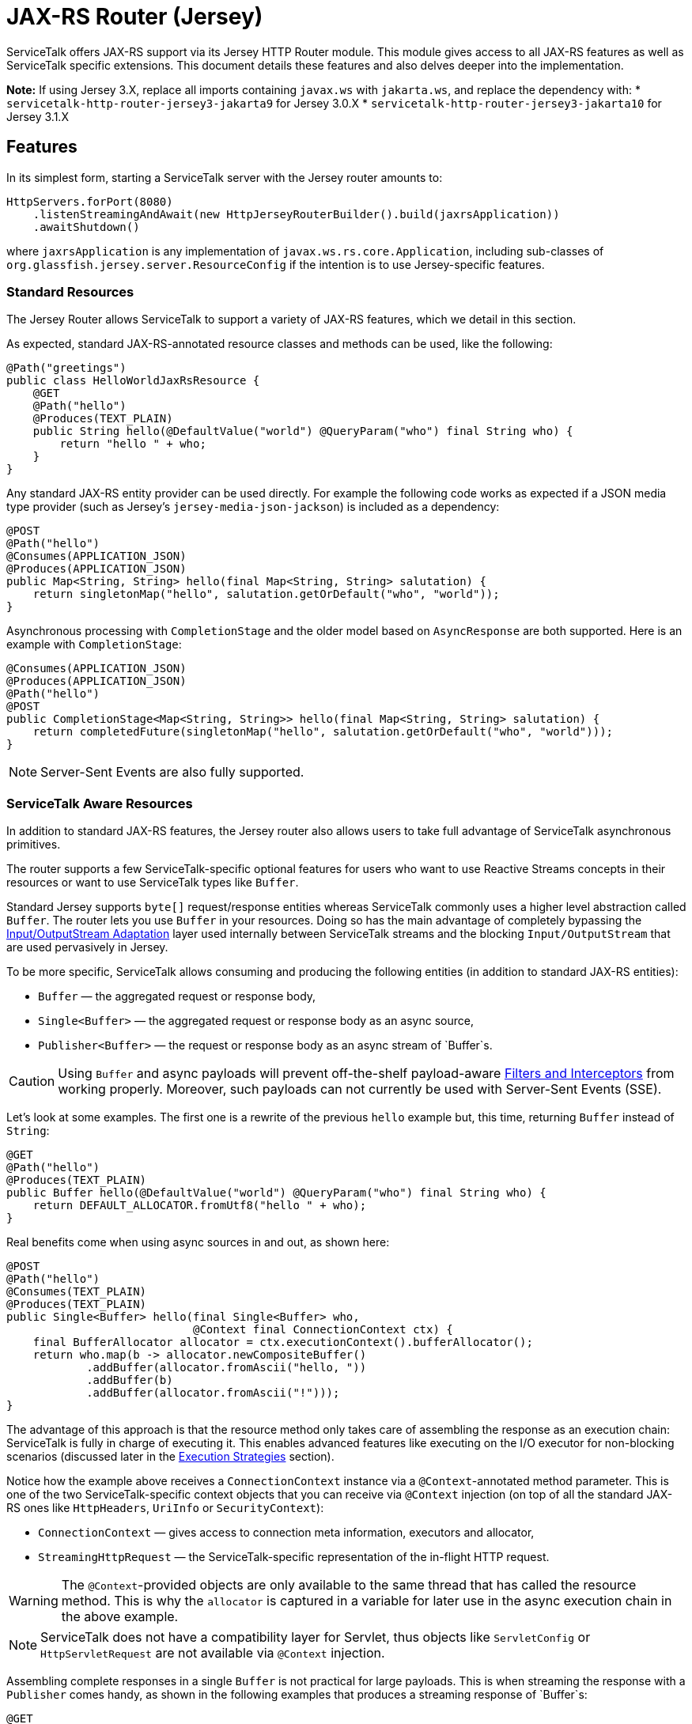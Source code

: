 // Configure {source-root} values based on how this document is rendered: on GitHub or not
ifdef::env-github[]
:source-root:
endif::[]
ifndef::env-github[]
ifndef::source-root[:source-root: https://github.com/apple/servicetalk/blob/{page-origin-refname}]
endif::[]

= JAX-RS Router (Jersey)

ServiceTalk offers JAX-RS support via its Jersey HTTP Router module.
This module gives access to all JAX-RS features as well as
ServiceTalk specific extensions. This document details these features
and also delves deeper into the implementation.

**Note:** If using Jersey 3.X, replace all imports containing `javax.ws` with `jakarta.ws`, and replace the dependency with:
* `servicetalk-http-router-jersey3-jakarta9` for Jersey 3.0.X
* `servicetalk-http-router-jersey3-jakarta10` for Jersey 3.1.X

== Features

In its simplest form, starting a ServiceTalk server with the Jersey
router amounts to:

[source,java]
----
HttpServers.forPort(8080)
    .listenStreamingAndAwait(new HttpJerseyRouterBuilder().build(jaxrsApplication))
    .awaitShutdown()
----

where `jaxrsApplication` is any implementation of
`javax.ws.rs.core.Application`, including sub-classes of
`org.glassfish.jersey.server.ResourceConfig` if the intention is to use
Jersey-specific features.

=== Standard Resources

The Jersey Router allows ServiceTalk to support a variety of JAX-RS features,
which we detail in this section.

As expected, standard JAX-RS-annotated resource classes and methods can be used,
like the following:

[source,java]
----
@Path("greetings")
public class HelloWorldJaxRsResource {
    @GET
    @Path("hello")
    @Produces(TEXT_PLAIN)
    public String hello(@DefaultValue("world") @QueryParam("who") final String who) {
        return "hello " + who;
    }
}
----

Any standard JAX-RS entity provider can be used directly. For example
the following code works as expected if a JSON media type provider (such as
Jersey’s `jersey-media-json-jackson`) is included as a dependency:

[source,java]
----
@POST
@Path("hello")
@Consumes(APPLICATION_JSON)
@Produces(APPLICATION_JSON)
public Map<String, String> hello(final Map<String, String> salutation) {
    return singletonMap("hello", salutation.getOrDefault("who", "world"));
}
----

Asynchronous processing with `CompletionStage` and the older model based
on `AsyncResponse` are both supported. Here is an example with
`CompletionStage`:

[source,java]
----
@Consumes(APPLICATION_JSON)
@Produces(APPLICATION_JSON)
@Path("hello")
@POST
public CompletionStage<Map<String, String>> hello(final Map<String, String> salutation) {
    return completedFuture(singletonMap("hello", salutation.getOrDefault("who", "world")));
}
----

NOTE: Server-Sent Events are also fully supported.

=== ServiceTalk Aware Resources

In addition to standard JAX-RS features, the Jersey router
also allows users to take full advantage of ServiceTalk asynchronous primitives.

The router supports a few ServiceTalk-specific optional features for users
who want to use Reactive Streams concepts in their resources or want to use
ServiceTalk types like `Buffer`.

Standard Jersey supports `byte[]` request/response entities whereas
ServiceTalk commonly uses a higher level abstraction called `Buffer`. The
router lets you use `Buffer` in your resources. Doing so has the main
advantage of completely bypassing the <<io-adapt>> layer used internally
between ServiceTalk streams and the blocking `Input/OutputStream` that
are used pervasively in Jersey.

To be more specific, ServiceTalk allows consuming and producing the
following entities (in addition to standard JAX-RS entities):

* `Buffer` — the aggregated request or response body,
* `Single<Buffer>` — the aggregated request or response body as an async
source,
* `Publisher<Buffer>` — the request or response body as an async stream
of `Buffer`s.

CAUTION: Using `Buffer` and async payloads will prevent off-the-shelf
payload-aware <<filter-inter>> from working properly.
Moreover, such payloads can not currently be used with Server-Sent Events (SSE).

Let's look at some examples.
The first one is a rewrite of the previous `hello` example but,
this time, returning `Buffer` instead of `String`:

[source,java]
----
@GET
@Path("hello")
@Produces(TEXT_PLAIN)
public Buffer hello(@DefaultValue("world") @QueryParam("who") final String who) {
    return DEFAULT_ALLOCATOR.fromUtf8("hello " + who);
}
----

Real benefits come when using async sources in and out, as shown here:

[source,java]
----
@POST
@Path("hello")
@Consumes(TEXT_PLAIN)
@Produces(TEXT_PLAIN)
public Single<Buffer> hello(final Single<Buffer> who,
                            @Context final ConnectionContext ctx) {
    final BufferAllocator allocator = ctx.executionContext().bufferAllocator();
    return who.map(b -> allocator.newCompositeBuffer()
            .addBuffer(allocator.fromAscii("hello, "))
            .addBuffer(b)
            .addBuffer(allocator.fromAscii("!")));
}
----

The advantage of this approach is that the resource method only takes
care of assembling the response as an execution chain: ServiceTalk is
fully in charge of executing it. This enables advanced features like
executing on the I/O executor for non-blocking scenarios (discussed
later in the <<execution-strategies>> section).

Notice how the example above receives a `ConnectionContext` instance via
a `@Context`-annotated method parameter. This is one of the two
ServiceTalk-specific context objects that you can receive via `@Context`
injection (on top of all the standard JAX-RS ones like `HttpHeaders`,
`UriInfo` or `SecurityContext`):

* `ConnectionContext` — gives access to connection meta information,
executors and allocator,
* `StreamingHttpRequest` — the ServiceTalk-specific representation of
the in-flight HTTP request.

WARNING: The `@Context`-provided objects are only available to the same thread
that has called the resource method. This is why the `allocator` is
captured in a variable for later use in the async execution chain in
the above example.

NOTE: ServiceTalk does not have a compatibility layer for Servlet,
thus objects like `ServletConfig` or `HttpServletRequest` are not available
via `@Context` injection.

Assembling complete responses in a single `Buffer` is not practical for large payloads.
This is when streaming the response with a `Publisher` comes handy,
as shown in the following examples that produces a streaming response of `Buffer`s:

[source,java]
----
@GET
@Path("hello")
@Produces(TEXT_PLAIN)
public Response hello(@DefaultValue("world") @QueryParam("who") final String who,
                      @Context final ConnectionContext ctx) {
    final BufferAllocator allocator = ctx.executionContext().bufferAllocator();
    return Response.accepted(
            // Wrap content Publisher to capture its generic type (i.e. Buffer)
            // so it is handled correctly
            new GenericEntity<Publisher<Buffer>>(
                Publisher.from(allocator.fromUtf8("hello "),
                               allocator.fromUtf8(who))) {}
    ).build();
}
----

Notice that in this example how the standard `Response` and
`GenericEntity` helpers can be used as with any vanilla JAX-RS resource.

==== `CompletionStage` Alternative

It is also possible to use ServiceTalk's primitives in lieu of `CompletionStage`,
allowing users to use consistent semantics and behavior across their async code.
As an example, the following illustrates how `Completable` can be used in place of
`CompletionStage<Void>`:

[source,java]
----
@POST
@Path("start")
public Completable start(@QueryParam("id") final String id) {
    // Do something with id
    return Completable.completed();
}
----

Similarly, this example shows that `Single<String>` can replace
`CompletionStage<String>`:

[source,java]
----
@GET
@Path("hello")
@Produces(TEXT_PLAIN)
public Single<String> hello(@DefaultValue("world") @QueryParam("who") final String who) {
    return Single.succeeded("hello " + who);
}
----

=== ServiceTalk JSON Provider

ServiceTalk provides a JSON Provider (`servicetalk-data-jackson-jersey`)
that can be used as a drop-in replacement for Jersey’s `jersey-media-json-jackson`.
This provider is based on Jackson’s non-blocking JSON parser and completely bypasses
the blocking <<io-adapt>> layer that’s otherwise used with standard JAX-RS media-type
providers. This can yield performance benefits when dealing with large body entities
and is necessary for providing fully non-blocking routes.

The following example shows what this provider enables:

[source,java]
----
@POST
@Path("single-hello")
@Consumes(APPLICATION_JSON)
@Produces(APPLICATION_JSON)
public Single<Map<String, String>> singleHello(final Single<Map<String, String>> salutation) {
    return salutation.map(m -> singletonMap("single hello", m.getOrDefault("who", "world")));
}
----

Jackson-serializable POJOs could be used in place of the ``Map``s used in
this example.

IMPORTANT: ServiceTalk’s JSON provider doesn’t support JAXB annotations nor
JSONP. Use Jersey’s `jersey-media-json-jackson` in case you need these
features

The Jackson `ObjectMapper` used behind the scene can be configured via a
JAX-RS `ContextResolver` of type
`ContextResolver<JacksonSerializationProvider>` that needs to be
provided with the application. The `ServiceTalkJacksonSerializerFeature`
class has helper methods for building such `ContextResolver` instances.

NOTE: Because Jackson is used behind the scene for serialization and
deserialization, it is possible to use its annotations (for example
`@JsonProperty`).

[[filter-inter]]
=== Filters and Interceptors

Standard JAX-RS filters and interceptors can be used with ServiceTalk.

JAX-RS request filters and interceptors can only access the entity as an
`InputStream`, which can be suboptimal if the intention is to avoid
blocking I/O. If that is the case, consider using a ServiceTalk filter
on front of the Jersey router.

Conversely, response entities are accessible to JAX-RS filters and
interceptors, so it is possible to write filters that alter contents in
a non-blocking fashion, as demonstrated here:

[source,java]
----
@Override
public void filter(final ContainerRequestContext requestCtx, final ContainerResponseContext responseCtx) {
    final Publisher<Buffer> modifiedContent =
            ((Publisher<Buffer>) responseCtx.getEntity()).map(b -> modifyBuffer(b));
    responseCtx.setEntity(new GenericEntity<Publisher<Buffer>>(modifiedContent) {});
}
----

In this example, it is assumed that the response entity is a
`Publisher<Buffer>`: the `Buffer` it emits are altered via calls to the
`modifyBuffer` function (omitted for brevity).

=== Security

By default, the Jersey router establishes an unauthenticated security
context for all requests. Standard JAX-RS filters can be used to
override this and set authenticated security contexts where appropriate.
The following is an example of such filter, which could be used either
globally, per resource class or method, using standard JAX-RS mapping
techniques:

[source,java]
----
@Provider
@Priority(AUTHENTICATION)
public static class CustomSecurityFilter implements ContainerRequestFilter {
    @Override
    public void filter(final ContainerRequestContext requestCtx) {
        requestCtx.setSecurityContext(new CustomSecurityContext(requestCtx));
    }
}
----

NOTE: ServiceTalk provides security filters that can be used with Basic authenticated requests.
Refer to xref:{page-version}@servicetalk-http-security-jersey::index.adoc#auth-basic[Basic Auth for Jersey Router] for more information.

=== Exception Mappers

Standard JAX-RS exception mappers can be used with ServiceTalk. On top
of this, it is possible to use ServiceTalk-specific response entities as
error payloads, as shown here:

[source,java]
----
public static class ServiceTalkAwareExceptionMapper implements ExceptionMapper<Throwable> {
    @Context
    private ConnectionContext ctx;

    @Override
    public Response toResponse(final Throwable t) {
        final Buffer buf = ctx.executionContext().bufferAllocator().fromAscii(exception.getClass().getName());
        return status(555)
                .header(CONTENT_TYPE, TEXT_PLAIN)
                .header(CONTENT_LENGTH, buf.readableBytes())
                .entity(new GenericEntity<Single<Buffer>>(success(buf)) {})
                .build();
    }
}
----

=== Injection Management

The Jersey router doesn’t transitively require a particular
Jersey Injection Manager dependency, it is up to the user to pick one of
the available implementations by adding the relevant dependency to the
application classpath.

Jersey provides two implementations:

* `jersey-hk2` — based on https://javaee.github.io/hk2/[HK2], this is the most likely implementation
that will be used with ServiceTalk,
* `jersey-inject-cdi2-se` - relying upon CDI, this is to be used when running
ServiceTalk in a Java EE application container.

=== ServiceTalk Features

The ServiceTalk JAX-RS `Feature` that enables the router functionalities
is automatically registered with Jersey using its
https://eclipse-ee4j.github.io/jersey.github.io/documentation/latest/deployment.html#deployment.autodiscoverable[auto-discoverable features].

If this router is used in a context where Jersey’s auto-discovery has
been disabled, users must manually register
`io.servicetalk.http.router.jersey.ServiceTalkFeature` with the JAX-RS
`FeatureContext`. Note that if the ServiceTalk JSON provider is used,
its feature would have to be registered too:
`io.servicetalk.data.jackson.jersey.ServiceTalkJacksonSerializerFeature`

== Advanced Features

=== Service Composability

`HttpJerseyRouterBuilder` builds a standard ServiceTalk HTTP service
so it can be composed with any other ServiceTalk services or filters.

The following example illustrates this be showing how a service built
with `HttpJerseyRouterBuilder` can be seamlessly used alongside another
regular ServiceTalk HTTP service, inside a single predicate based router:

[source,java]
----
ServerContext serverContext = HttpServers.forPort(8080)
        .listenStreamingAndAwait(
                new HttpPredicateRouterBuilder()
                        .whenPathStartsWith("/healthcheck")
                        .thenRouteTo(healthService)
                        .whenPathStartsWith("/api")
                        .thenRouteTo(new HttpJerseyRouterBuilder().build(jaxRsApplication))
                        .buildStreaming()
        );
----

[#execution-strategies]
=== Execution Strategies

TIP: It is important to have a good understanding of ServiceTalk's threading model
before considering tuning execution strategies.
Refer to ServiceTalk's xref:{page-version}@servicetalk::index.adoc[main documentation]
to learn more about it.

By default, the Jersey router uses ServiceTalk’s global executor to
handles requests, making it safe by default to use blocking code, either
directly in user code or indirectly in third-party libraries and
intermediaries like filters, interceptors and media-type providers.

It is possible to use a specific executor for all requests handled by
the Jersey router, as demonstrated here:

[source,java]
----
HttpServers.forPort(8080)
    .executor(executor)
    .listenStreamingAndAwait(new HttpJerseyRouterBuilder().build(jaxrsApplication))
    .awaitShutdown();
----

where `executor` is the executor to use at the router level.

It is also possible to configure execution strategies in a finer grained
manner, either at resource class or resource method level, using the
`@RouteExecutionStrategy` annotation. For example, the following applies
the execution strategy `exec-1` to a specific resource method:

[source,java]
----
@RouteExecutionStrategy(id = "exec-1")
@POST
@Path("/do-work")
public void doWork() {
    // Work happens here
}
----

Now the question is where does the Jersey router find its execution
strategies? The answer is in this `HttpJerseyRouterBuilder` method:

[source,java]
----
routeExecutionStrategyFactory(Function<String, HttpExecutionStrategy> routeStrategyFactory)
----

This allows you to provide a lambda that the router will use to resolve
execution strategy IDs used in `@RouteExecutionStrategy` annotations
(`map::get` can conveniently be used if you store your strategy mappings
in a `Map`).

IMPORTANT: The router ensures it can resolve all execution strategy
IDs at startup time.

By default ServiceTalk is "safe to block", which means that it takes
care of ensuring that the application code doesn’t execute on the I/O
threads (which shouldn’t be blocked). This applies to the Jersey router
too: resources, filters, interceptors can perform blocking operations,
like for example interacting with `java.io` streams, in a safe manner.
This safety has a cost though: different executors are used at different
levels, thread hops may occur while a request is in flight, etc…
ServiceTalk gives advanced users the possibility to bypass this safety
net and execute application code fully or partially on the I/O executor.

Before exploring this in details, let’s take a look at an example that
completely runs on I/O threads. The following snippet shows the server
bootstrap code and followed by one JAX-RS resource method:

[source,java]
----
HttpServers.forPort(8080)
    .executionStrategy(HttpExecutionStrategies.offloadNever())
    .listenStreamingAndAwait(new HttpJerseyRouterBuilder().build(jaxrsApplication))
    .awaitShutdown();

@NoOffloadsRouteExecutionStrategy
@Path("greetings")
public class HelloWorldJaxRsResource {
    @GET
    @Path("hello")
    @Produces(TEXT_PLAIN)
    public String hello(@DefaultValue("world") @QueryParam("who") final String who) {
        return "hello " + who;
    }
}
----

Notice how `HttpExecutionStrategies.offloadNever()` and
`@NoOffloadsRouteExecutionStrategy` are used conjointly to ensure that
offloading will be completely disabled and that the requests will be fully handled on I/O threads.

WARNING: Disabling offloading should only be done when it is certain that no blocking code will be invoked.
Request handling in Jersey follows a complicated and dynamic path, so unexpected blocking can occur in non-user code.
Be sure to thoroughly test the routes for which you intend to disable offloading.

IMPORTANT: It is currently not possible to disable offloading if any JAX-RS resource uses `@Suspended AsyncResponse`,
`CompletionStage` responses or Server-Sent Events. A workaround for this consists in using the Predicate router
to selectively offload such resources, as shown in this
link:{source-root}/servicetalk-http-router-jersey/src/testFixtures/java/io/servicetalk/http/router/jersey/MixedModeResourceTest.java[test].

These different options combined together yield different effects at
different level of the application code. The following table details
what to expect when using them.

[width="100%",cols="25%,25%,25%,25%",options="header",]
|===
| |Route +
Default |Route +
Executor |Route +
No Offloads
|Router +
Default |M: Global +
C: Global +
S: Global |M: Route +
C: Route +
S: Route |M: Route +
C: Route +
S: Global

|Router +
Executor |M: Router +
C: Router +
S: Router |M: Route +
C: Route +
S: Route |M: Route +
C: Route +
S: Global

|Router +
No Offloads |M: Global +
C: Global +
S: Global |M: Route +
C: Route +
S: Route |M: Server I/O +
C: Server I/O +
S: Server I/O
|===

Where:

* `Route` means either a resource class or resource method (where both
`@RouteExecutionStrategy` and `@NoOffloadsRouteExecutionStrategy` can be
used),
* `Router` is the Jersey router,
* `Global` refers to ServiceTalk’s `GlobalExecutionContext` (which
provides among other things global I/O and standard executors),
* `Server I/O` refers to the I/O executor configured on the HTTP server
(which is the global I/O executor by default),
* `M` stands for the executor used to call the resource `Method`,
* `C` for the one provided via `@Context ConnectionContext`,
* `S` refers to the executor used for stream events.

Users must exercise caution if they decide to execute on the I/O threads
and must make sure they understand the caveats of doing so. Resources
that only serve responses from memory or that interact with remote
services via ServiceTalk are good potential candidates.

WARNING: Be aware that route level execution strategy are applied after the
JAX-RS filter chain has executed. If any of these JAX-RS filters perform
blocking operations (for example blocking I/O) you must make sure that
the Jersey router itself is not configured to use I/O threads, thus
limiting the potential to run on I/O threads only to stream events
(`Router Default/Executor` and `Route No Offloads` in the above table).

== Implementation

This section details the design and implementation decisions taken for
the Jersey router. It is intended for contributors and advanced users
interested to know what’s under the hood.

The following diagram gives a lay of the land for request/response flows in
the router, with a short description of the salient operations performed by
ServiceTalk at the different spots in the flow.

image:st2-jersey-flow.png[]

The upcoming sections expand more on some of the concepts depicted in this diagram.


NOTE: As Jersey’s and ServiceTalk’s Jersey router codebases evolve, we expect
some of the drawbacks listed hereafter to progressively disappear.

[[io-adapt]]
=== Input/OutputStream Adaptation

JAX-RS 2.1 depends heavily on `java.io.Input/OutputStream` for consuming
request and producing response entity contents. The Jersey router uses
ServiceTalk’s provided adapters to convert between its non-blocking
sources and these blocking streams. This adaptation is what allows using
all the Jersey-provided and third party media-type providers to work out
of the box.

For request payloads, the Jersey router uses a special `InputStream`
(namely `BufferPublisherInputStream`), which allows accessing the
underlying `Publisher<Buffer>` for scenarios when the `InputStream`
needs not be accessed.

For response payloads, the implementation is slightly more involved but
in essence provides the same bypass capacity when `OutputStream`-writing
isn't required (users can look at `DefaultContainerResponseWriter`'s source
code for more information).

NOTE: At this writing, all byte arrays written via the
`java.io.OutputStream` adaptation layer have to be copied because of the
way Jersey internally reuses buffers.

This adaptation is automatically bypassed when a resource method
consumes or produces an entity type that can be directly handled by
ServiceTalk, like for example `Single<Buffer>`.

There are subtle edge cases where filters or interceptors can affect
this adaptation mechanism by replacing the entity body created by the
router at the start of the request handling chain. Mitigation is in
place to circumvent these issues: readers are invited to turn to the
JavaDoc of `io.servicetalk.http.router.jersey.internal.SourceWrappers`
for the gory details.

=== Endpoint Swapping

While most features of the Jersey router are implemented via JAX-RS
constructs, some advanced features, like the ones listed here, needed to
be wired deep in the insides of the Jersey handling chain:

* `Single` and `Completable` response entity types (as alternative to
`CompletionStage`),
* per-route execution strategies.

This "deep wiring" is done by replacing the `Endpoint` that Jersey
uses to invoke user code right at the end of its internal request
process chain, with a custom `Endpoint` that wraps the original and
intercepts the execution when one of the two above scenarios is in use.

This interception is achieved by using the suspend/resume mechanism that
is normally used for JAX-RS async responses, which is why AsyncResponse
and Server-Sent Events can’t be used with these advanced features (it’s
also why `CompletionStage` can’t be used with per-route execution
strategies).

The replacement of the original `Endpoint` is done via a JAX-RS filter
whose priority is the lowest possible (`Integer.MAX_VALUE` because the
lower the number, the higher priority) so it executes at the end of the
filter chain.

CAUTION: A corollary of this approach is that this mechanism could fail in
case other "lowest possible" filters are in use.

For response filters to work properly, the original `Endpoint` has to be
swapped back into placed after the resource method has been invoked.
This is because, although the router replacement endpoint implements
Jersey’s `Endpoint` and `ResourceInfo` interface, Jersey’s
infrastructure perform instance checks against `ResourceMethodInvoker`
(its own `Endpoint` implementation) in the logic that applies response
filters. This unfortunately leaves no option other than restoring the
original `ResourceMethodInvoker` after ServiceTalk’s endpoint has served
its purpose.
